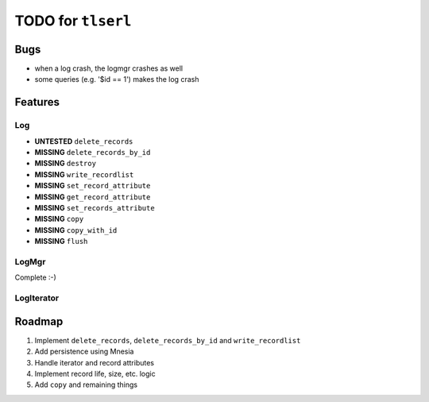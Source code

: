 ===================
TODO for ``tlserl``
===================

Bugs
====

* when a log crash, the logmgr crashes as well
* some queries (e.g. '$id == 1') makes the log crash


Features
========

Log
---
* **UNTESTED** ``delete_records``
* **MISSING** ``delete_records_by_id``
* **MISSING** ``destroy``
* **MISSING** ``write_recordlist``
* **MISSING** ``set_record_attribute``
* **MISSING** ``get_record_attribute``
* **MISSING** ``set_records_attribute``
* **MISSING** ``copy``
* **MISSING** ``copy_with_id``
* **MISSING** ``flush``

LogMgr
------

Complete :-)

LogIterator
-----------

Roadmap
=======

1. Implement ``delete_records``, ``delete_records_by_id`` and
   ``write_recordlist``
2. Add persistence using Mnesia
3. Handle iterator and record attributes
4. Implement record life, size, etc. logic
5. Add ``copy`` and remaining things
